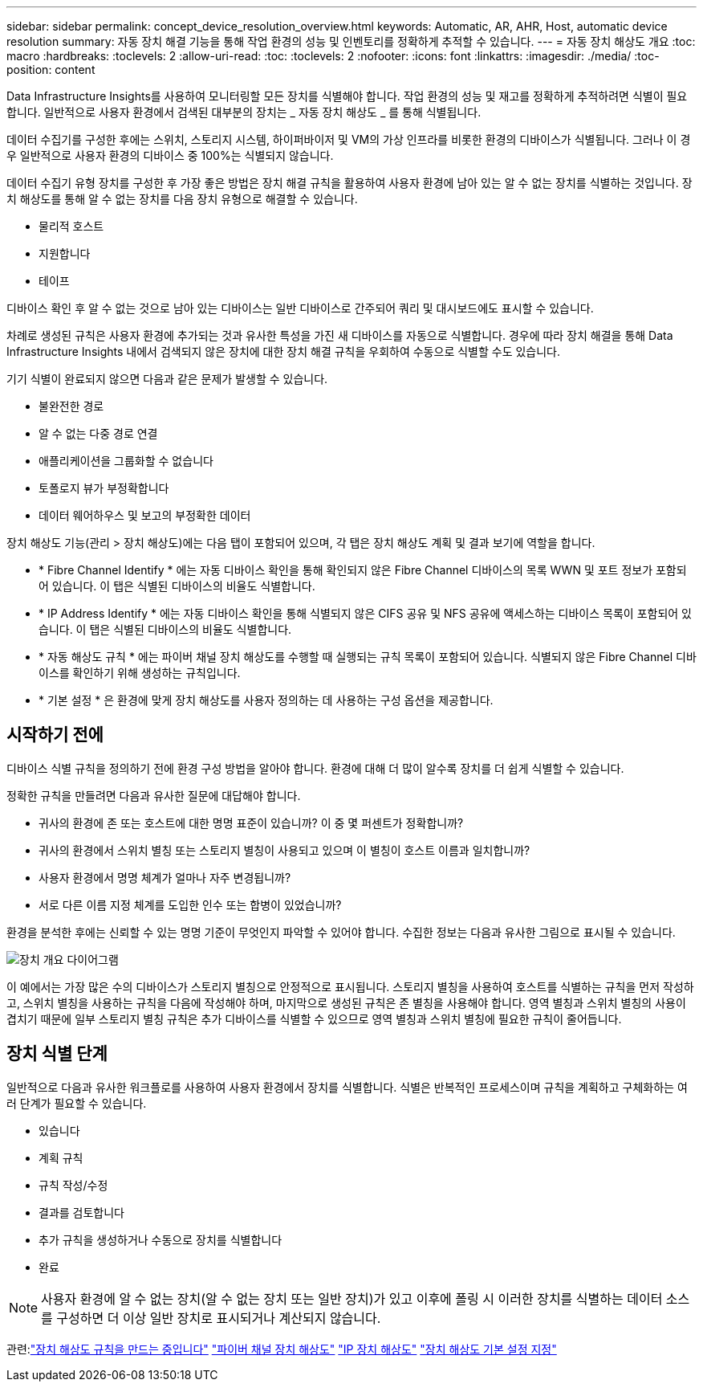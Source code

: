 ---
sidebar: sidebar 
permalink: concept_device_resolution_overview.html 
keywords: Automatic, AR, AHR, Host, automatic device resolution 
summary: 자동 장치 해결 기능을 통해 작업 환경의 성능 및 인벤토리를 정확하게 추적할 수 있습니다. 
---
= 자동 장치 해상도 개요
:toc: macro
:hardbreaks:
:toclevels: 2
:allow-uri-read: 
:toc: 
:toclevels: 2
:nofooter: 
:icons: font
:linkattrs: 
:imagesdir: ./media/
:toc-position: content


[role="lead"]
Data Infrastructure Insights를 사용하여 모니터링할 모든 장치를 식별해야 합니다. 작업 환경의 성능 및 재고를 정확하게 추적하려면 식별이 필요합니다. 일반적으로 사용자 환경에서 검색된 대부분의 장치는 _ 자동 장치 해상도 _ 를 통해 식별됩니다.

데이터 수집기를 구성한 후에는 스위치, 스토리지 시스템, 하이퍼바이저 및 VM의 가상 인프라를 비롯한 환경의 디바이스가 식별됩니다. 그러나 이 경우 일반적으로 사용자 환경의 디바이스 중 100%는 식별되지 않습니다.

데이터 수집기 유형 장치를 구성한 후 가장 좋은 방법은 장치 해결 규칙을 활용하여 사용자 환경에 남아 있는 알 수 없는 장치를 식별하는 것입니다. 장치 해상도를 통해 알 수 없는 장치를 다음 장치 유형으로 해결할 수 있습니다.

* 물리적 호스트
* 지원합니다
* 테이프


디바이스 확인 후 알 수 없는 것으로 남아 있는 디바이스는 일반 디바이스로 간주되어 쿼리 및 대시보드에도 표시할 수 있습니다.

차례로 생성된 규칙은 사용자 환경에 추가되는 것과 유사한 특성을 가진 새 디바이스를 자동으로 식별합니다. 경우에 따라 장치 해결을 통해 Data Infrastructure Insights 내에서 검색되지 않은 장치에 대한 장치 해결 규칙을 우회하여 수동으로 식별할 수도 있습니다.

기기 식별이 완료되지 않으면 다음과 같은 문제가 발생할 수 있습니다.

* 불완전한 경로
* 알 수 없는 다중 경로 연결
* 애플리케이션을 그룹화할 수 없습니다
* 토폴로지 뷰가 부정확합니다
* 데이터 웨어하우스 및 보고의 부정확한 데이터


장치 해상도 기능(관리 > 장치 해상도)에는 다음 탭이 포함되어 있으며, 각 탭은 장치 해상도 계획 및 결과 보기에 역할을 합니다.

* * Fibre Channel Identify * 에는 자동 디바이스 확인을 통해 확인되지 않은 Fibre Channel 디바이스의 목록 WWN 및 포트 정보가 포함되어 있습니다. 이 탭은 식별된 디바이스의 비율도 식별합니다.
* * IP Address Identify * 에는 자동 디바이스 확인을 통해 식별되지 않은 CIFS 공유 및 NFS 공유에 액세스하는 디바이스 목록이 포함되어 있습니다. 이 탭은 식별된 디바이스의 비율도 식별합니다.
* * 자동 해상도 규칙 * 에는 파이버 채널 장치 해상도를 수행할 때 실행되는 규칙 목록이 포함되어 있습니다. 식별되지 않은 Fibre Channel 디바이스를 확인하기 위해 생성하는 규칙입니다.
* * 기본 설정 * 은 환경에 맞게 장치 해상도를 사용자 정의하는 데 사용하는 구성 옵션을 제공합니다.




== 시작하기 전에

디바이스 식별 규칙을 정의하기 전에 환경 구성 방법을 알아야 합니다. 환경에 대해 더 많이 알수록 장치를 더 쉽게 식별할 수 있습니다.

정확한 규칙을 만들려면 다음과 유사한 질문에 대답해야 합니다.

* 귀사의 환경에 존 또는 호스트에 대한 명명 표준이 있습니까? 이 중 몇 퍼센트가 정확합니까?
* 귀사의 환경에서 스위치 별칭 또는 스토리지 별칭이 사용되고 있으며 이 별칭이 호스트 이름과 일치합니까?


* 사용자 환경에서 명명 체계가 얼마나 자주 변경됩니까?
* 서로 다른 이름 지정 체계를 도입한 인수 또는 합병이 있었습니까?


환경을 분석한 후에는 신뢰할 수 있는 명명 기준이 무엇인지 파악할 수 있어야 합니다. 수집한 정보는 다음과 유사한 그림으로 표시될 수 있습니다.

image:Device_Resolution_Venn.png["장치 개요 다이어그램"]

이 예에서는 가장 많은 수의 디바이스가 스토리지 별칭으로 안정적으로 표시됩니다. 스토리지 별칭을 사용하여 호스트를 식별하는 규칙을 먼저 작성하고, 스위치 별칭을 사용하는 규칙을 다음에 작성해야 하며, 마지막으로 생성된 규칙은 존 별칭을 사용해야 합니다. 영역 별칭과 스위치 별칭의 사용이 겹치기 때문에 일부 스토리지 별칭 규칙은 추가 디바이스를 식별할 수 있으므로 영역 별칭과 스위치 별칭에 필요한 규칙이 줄어듭니다.



== 장치 식별 단계

일반적으로 다음과 유사한 워크플로를 사용하여 사용자 환경에서 장치를 식별합니다. 식별은 반복적인 프로세스이며 규칙을 계획하고 구체화하는 여러 단계가 필요할 수 있습니다.

* 있습니다
* 계획 규칙
* 규칙 작성/수정
* 결과를 검토합니다
* 추가 규칙을 생성하거나 수동으로 장치를 식별합니다
* 완료



NOTE: 사용자 환경에 알 수 없는 장치(알 수 없는 장치 또는 일반 장치)가 있고 이후에 폴링 시 이러한 장치를 식별하는 데이터 소스를 구성하면 더 이상 일반 장치로 표시되거나 계산되지 않습니다.

관련:link:task_device_resolution_rules.html["장치 해상도 규칙을 만드는 중입니다"]
link:task_device_resolution_fibre_channel.html["파이버 채널 장치 해상도"]
link:task_device_resolution_ip.html["IP 장치 해상도"]
link:task_device_resolution_preferences.html["장치 해상도 기본 설정 지정"]
